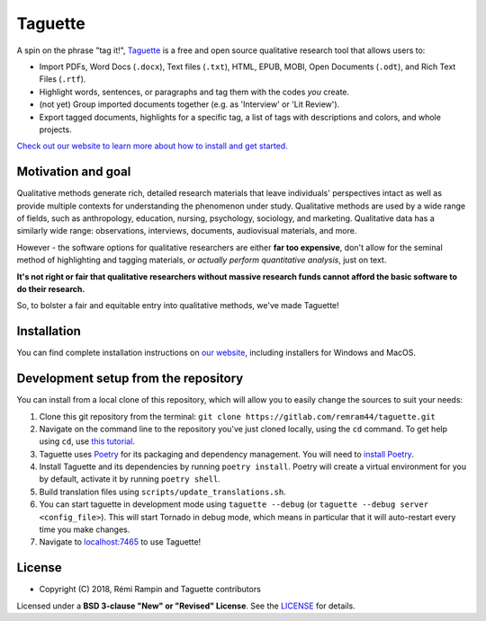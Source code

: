 Taguette
========

A spin on the phrase "tag it!", `Taguette <https://www.taguette.org/>`__ is a free and open source qualitative research tool that allows users to:

+ Import PDFs, Word Docs (``.docx``), Text files (``.txt``), HTML, EPUB, MOBI, Open Documents (``.odt``), and Rich Text Files (``.rtf``).
+ Highlight words, sentences, or paragraphs and tag them with the codes *you* create.
+ (not yet) Group imported documents together (e.g. as 'Interview' or 'Lit Review').
+ Export tagged documents, highlights for a specific tag, a list of tags with descriptions and colors, and whole projects.

`Check out our website to learn more about how to install and get started. <https://www.taguette.org/>`__

Motivation and goal
-------------------

Qualitative methods generate rich, detailed research materials that leave individuals' perspectives intact as well as provide multiple contexts for understanding the phenomenon under study. Qualitative methods are used by a wide range of fields, such as anthropology, education, nursing, psychology, sociology, and marketing. Qualitative data has a similarly wide range: observations, interviews, documents, audiovisual materials, and more.

However - the software options for qualitative researchers are either **far too expensive**, don't allow for the seminal method of highlighting and tagging materials, *or actually perform quantitative analysis*, just on text.

**It's not right or fair that qualitative researchers without massive research funds cannot afford the basic software to do their research.**

So, to bolster a fair and equitable entry into qualitative methods, we've made Taguette!

Installation
------------

You can find complete installation instructions on `our website <https://www.taguette.org/install.html>`__, including installers for Windows and MacOS.

Development setup from the repository
-------------------------------------

You can install from a local clone of this repository, which will allow you to easily change the sources to suit your needs:

1. Clone this git repository from the terminal: ``git clone https://gitlab.com/remram44/taguette.git``
2. Navigate on the command line to the repository you've just cloned locally, using the ``cd`` command. To get help using ``cd``, use `this tutorial <https://swcarpentry.github.io/shell-novice/02-filedir/index.html>`__.
3. Taguette uses `Poetry <https://python-poetry.org/>`__ for its packaging and dependency management. You will need to `install Poetry <https://python-poetry.org/docs/#installation>`__.
4. Install Taguette and its dependencies by running ``poetry install``. Poetry will create a virtual environment for you by default, activate it by running ``poetry shell``.
5. Build translation files using ``scripts/update_translations.sh``.
6. You can start taguette in development mode using ``taguette --debug`` (or ``taguette --debug server <config_file>``). This will start Tornado in debug mode, which means in particular that it will auto-restart every time you make changes.
7. Navigate to `localhost:7465 <http://localhost:7465/>`__ to use Taguette!

License
-------

* Copyright (C) 2018, Rémi Rampin and Taguette contributors

Licensed under a **BSD 3-clause "New" or "Revised" License**. See the `LICENSE <LICENSE.txt>`__ for details.
